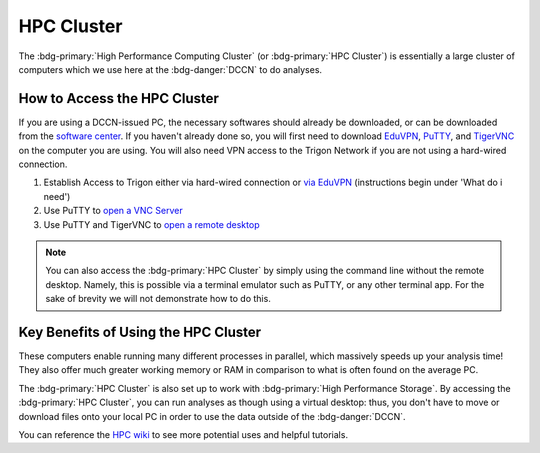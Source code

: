 HPC Cluster
**************

.. _EduVPN: https://www.eduvpn.org/client-apps/
.. _TigerVNC: https://sourceforge.net/projects/tigervnc/
.. _PuTTY: https://www.chiark.greenend.org.uk/~sgtatham/putty/latest.html
.. _via EduVPN: https://intranet.donders.ru.nl/index.php?id=eduvpn&no_cache=1&sword_list%5B%5D=eduvpn
.. _open a VNC Server: https://hpc.dccn.nl/docs/cluster_howto/access-internal.html#ssh-login-with-putty
.. _open a remote desktop: https://hpc.dccn.nl/docs/cluster_howto/access-internal.html#vnc-for-graphic-desktop
.. _software center: https://intranet.donders.ru.nl/index.php?id=softwarecenter&no_cache=1&sword_list%5B%5D=center
.. _HPC wiki: https://hpc.dccn.nl/

The :bdg-primary:`High Performance Computing Cluster` (or :bdg-primary:`HPC Cluster`) is essentially a large cluster of computers which we use here at the :bdg-danger:`DCCN` to do analyses. 

How to Access the HPC Cluster
=======

If you are using a DCCN-issued PC, the necessary softwares should already be downloaded, or can be downloaded from the `software center`_.
If you haven't already done so, you will first need to download `EduVPN`_, `PuTTY`_, and `TigerVNC`_ on the computer you are using. 
You will also need VPN access to the Trigon Network if you are not using a hard-wired connection.

1. Establish Access to Trigon either via hard-wired connection or `via EduVPN`_ (instructions begin under 'What do i need')
2. Use PuTTY to `open a VNC Server`_
3. Use PuTTY and TigerVNC to `open a remote desktop`_

.. Note::

    You can also access the :bdg-primary:`HPC Cluster` by simply using the command line without the remote desktop. 
    Namely, this is possible via a terminal emulator such as PuTTY, or any other terminal app. 
    For the sake of brevity we will not demonstrate how to do this. 

Key Benefits of Using the HPC Cluster
==========

These computers enable running many different processes in parallel, which massively speeds up your analysis time! 
They also offer much greater working memory or RAM in comparison to what is often found on the average PC. 

The :bdg-primary:`HPC Cluster` is also set up to work with :bdg-primary:`High Performance Storage`.
By accessing the :bdg-primary:`HPC Cluster`, you can run analyses as though using a virtual desktop: 
thus, you don't have to move or download files onto your local PC in order to use the data outside of the :bdg-danger:`DCCN`. 

You can reference the `HPC wiki`_ to see more potential uses and helpful tutorials.

.. dropdown:: Take Home Messages

    * Using the :bdg-primary:`HPC Cluster` is often the best way to analyze data
    * Accessing the :bdg-primary:`HPC Cluster` can be easy and efficient once you know what to do

